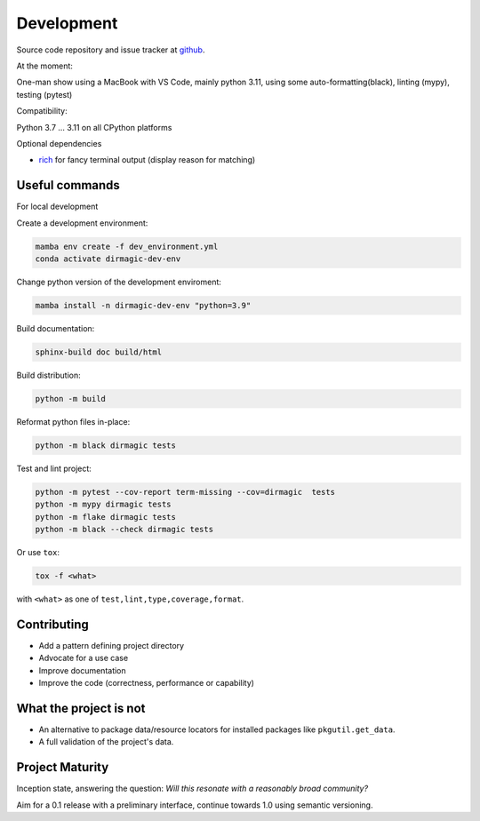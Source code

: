 Development
===========

Source code repository and issue tracker at `github <https://github.com/achimgaedke/python-dirmagic/>`_.

At the moment:

One-man show using a MacBook with VS Code, mainly python 3.11,
using some auto-formatting(black), linting (mypy), testing (pytest)

Compatibility:

Python 3.7 ... 3.11 on all CPython platforms

Optional dependencies

* `rich <https://rich.readthedocs.io/en/latest/>`_ for fancy terminal output (display reason for matching)

Useful commands
---------------

For local development

Create a development environment:

.. code-block:: shell

    mamba env create -f dev_environment.yml
    conda activate dirmagic-dev-env

Change python version of the development enviroment:

.. code-block:: shell

    mamba install -n dirmagic-dev-env "python=3.9"

Build documentation:

.. code-block:: shell

    sphinx-build doc build/html

Build distribution:

.. code-block:: shell

    python -m build

Reformat python files in-place:

.. code-block:: shell

    python -m black dirmagic tests

Test and lint project:

.. code-block:: shell

    python -m pytest --cov-report term-missing --cov=dirmagic  tests
    python -m mypy dirmagic tests
    python -m flake dirmagic tests
    python -m black --check dirmagic tests

Or use ``tox``:

.. code-block:: shell

    tox -f <what>

with ``<what>`` as one of ``test,lint,type,coverage,format``.

Contributing
------------

* Add a pattern defining project directory
* Advocate for a use case
* Improve documentation
* Improve the code (correctness, performance or capability)

What the project is not
-----------------------

* An alternative to package data/resource locators for installed packages like
  ``pkgutil.get_data``.
* A full validation of the project's data.

Project Maturity
----------------

Inception state, answering the question: *Will this resonate with a reasonably
broad community?*

Aim for a 0.1 release with a preliminary interface, continue towards 1.0 using semantic versioning.